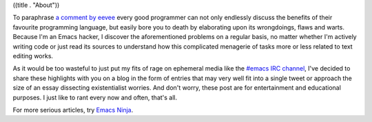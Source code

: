 ((title . "About"))

To paraphrase `a comment by eevee`_ every good programmer can not only
endlessly discuss the benefits of their favourite programming
language, but easily bore you to death by elaborating upon its
wrongdoings, flaws and warts. Because I'm an Emacs hacker, I discover
the aforementioned problems on a regular basis, no matter whether I'm
actively writing code or just read its sources to understand how this
complicated menagerie of tasks more or less related to text editing
works.

As it would be too wasteful to just put my fits of rage on ephemeral
media like the `#emacs IRC channel`_, I've decided to share these
highlights with you on a blog in the form of entries that may very
well fit into a single tweet or approach the size of an essay
dissecting existentialist worries.  And don't worry, these post are
for entertainment and educational purposes.  I just like to rant every
now and often, that's all.

For more serious articles, try `Emacs Ninja`_.

.. _a comment by eevee: https://eev.ee/blog/2012/04/09/php-a-fractal-of-bad-design/
.. _#emacs IRC channel: https://www.emacswiki.org/emacs/EmacsChannel
.. _Emacs Ninja: https://emacsninja.com/
